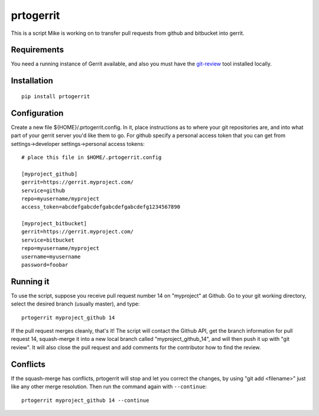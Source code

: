 prtogerrit
==========

This is a script Mike is working on to transfer pull requests from
github and bitbucket into gerrit.

Requirements
------------

You need a running instance of Gerrit available, and also you must have
the `git-review <http://docs.openstack.org/infra/git-review/>`_ tool installed locally.

Installation
------------

::

	pip install prtogerrit

Configuration
-------------

Create a new file ${HOME}/.prtogerrit.config.  In it, place instructions
as to where your git repositories are, and into what part of your gerrit
server you'd like them to go.  For github specify a personal access token
that you can get from settings->developer settings->personal access tokens::

	# place this file in $HOME/.prtogerrit.config

	[myproject_github]
	gerrit=https://gerrit.myproject.com/
	service=github
	repo=myusername/myproject
	access_token=abcdefgabcdefgabcdefgabcdefg1234567890

	[myproject_bitbucket]
	gerrit=https://gerrit.myproject.com/
	service=bitbucket
	repo=myusername/myproject
	username=myusername
	password=foobar

Running it
----------

To use the script, suppose you receive pull request number 14 on "myproject"
at Github.  Go to your git working directory, select the desired branch
(usually master), and type::

	prtogerrit myproject_github 14

If the pull request merges cleanly, that's it!  The script will contact
the Github API, get the branch information for pull request 14, squash-merge
it into a new local branch called "myproject_github_14", and will then
push it up with "git review".  It will also close the pull request and
add comments for the contributor how to find the review.

Conflicts
---------

If the squash-merge has conflicts, prtogerrit will stop and let you correct
the changes, by using "git add <filename>" just like any other merge
resolution.  Then run the command again with ``--continue``::

	prtogerrit myproject_github 14 --continue
